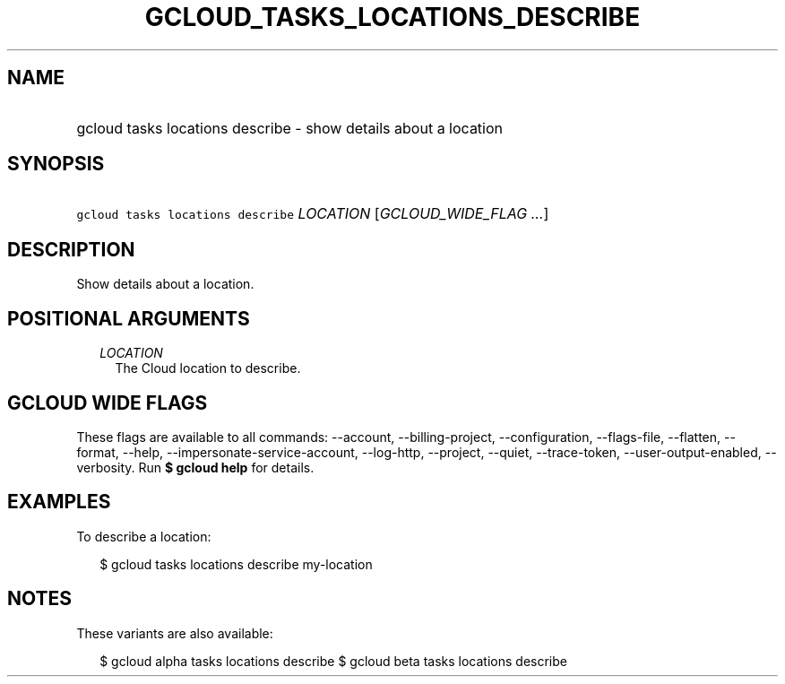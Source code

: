 
.TH "GCLOUD_TASKS_LOCATIONS_DESCRIBE" 1



.SH "NAME"
.HP
gcloud tasks locations describe \- show details about a location



.SH "SYNOPSIS"
.HP
\f5gcloud tasks locations describe\fR \fILOCATION\fR [\fIGCLOUD_WIDE_FLAG\ ...\fR]



.SH "DESCRIPTION"

Show details about a location.



.SH "POSITIONAL ARGUMENTS"

.RS 2m
.TP 2m
\fILOCATION\fR
The Cloud location to describe.


.RE
.sp

.SH "GCLOUD WIDE FLAGS"

These flags are available to all commands: \-\-account, \-\-billing\-project,
\-\-configuration, \-\-flags\-file, \-\-flatten, \-\-format, \-\-help,
\-\-impersonate\-service\-account, \-\-log\-http, \-\-project, \-\-quiet,
\-\-trace\-token, \-\-user\-output\-enabled, \-\-verbosity. Run \fB$ gcloud
help\fR for details.



.SH "EXAMPLES"

To describe a location:

.RS 2m
$ gcloud tasks locations describe my\-location
.RE



.SH "NOTES"

These variants are also available:

.RS 2m
$ gcloud alpha tasks locations describe
$ gcloud beta tasks locations describe
.RE

